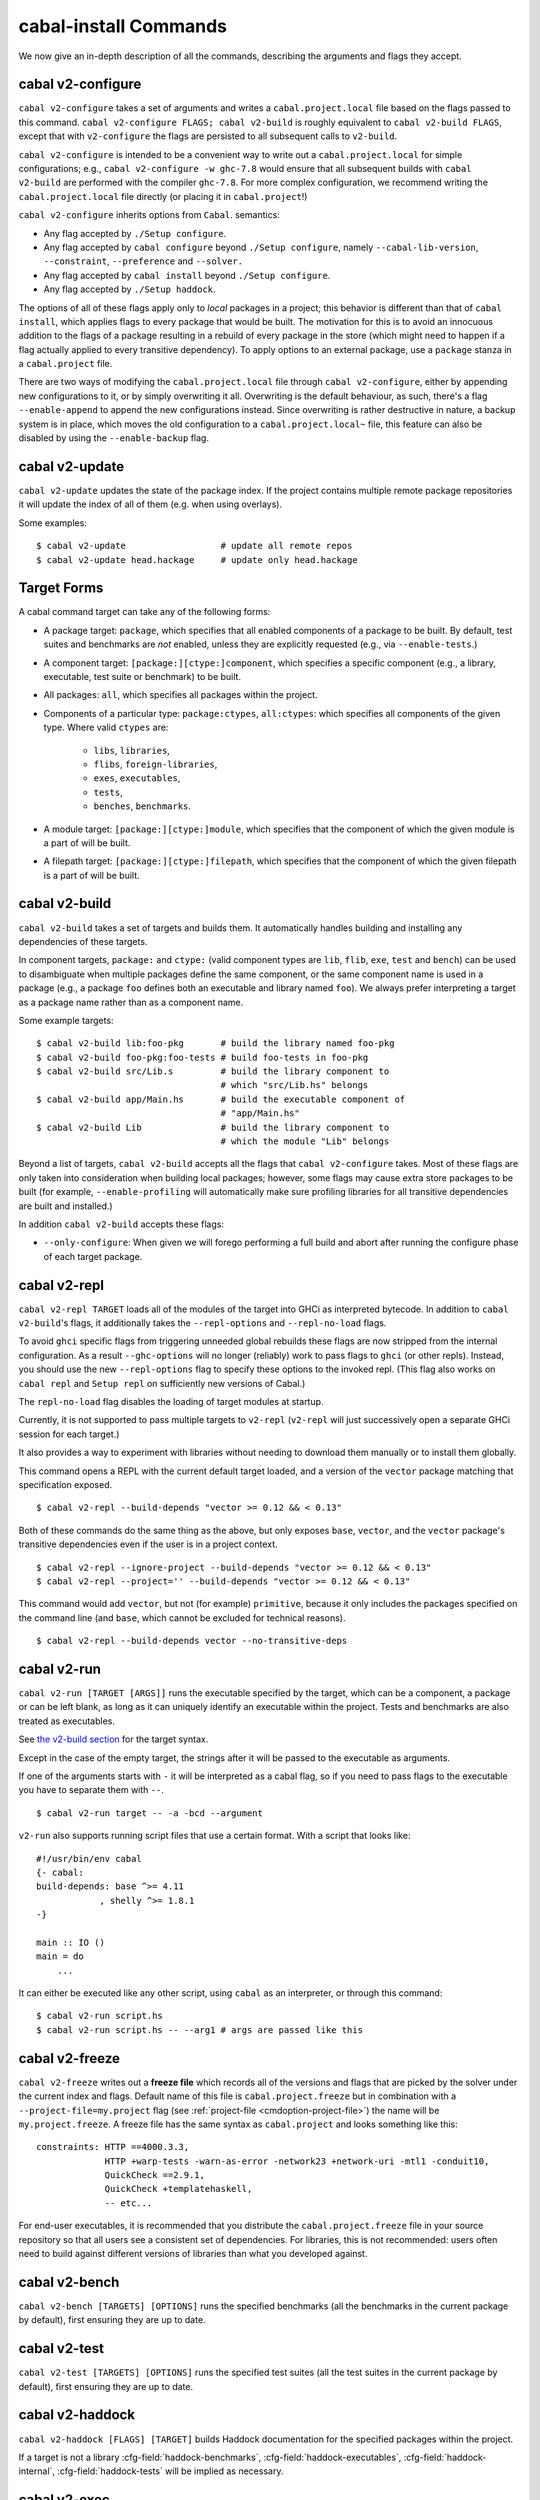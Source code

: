 cabal-install Commands
======================

We now give an in-depth description of all the commands, describing the
arguments and flags they accept.

cabal v2-configure
-------------------

``cabal v2-configure`` takes a set of arguments and writes a
``cabal.project.local`` file based on the flags passed to this command.
``cabal v2-configure FLAGS; cabal v2-build`` is roughly equivalent to
``cabal v2-build FLAGS``, except that with ``v2-configure`` the flags
are persisted to all subsequent calls to ``v2-build``.

``cabal v2-configure`` is intended to be a convenient way to write out
a ``cabal.project.local`` for simple configurations; e.g.,
``cabal v2-configure -w ghc-7.8`` would ensure that all subsequent
builds with ``cabal v2-build`` are performed with the compiler
``ghc-7.8``. For more complex configuration, we recommend writing the
``cabal.project.local`` file directly (or placing it in
``cabal.project``!)

``cabal v2-configure`` inherits options from ``Cabal``. semantics:

-  Any flag accepted by ``./Setup configure``.

-  Any flag accepted by ``cabal configure`` beyond
   ``./Setup configure``, namely ``--cabal-lib-version``,
   ``--constraint``, ``--preference`` and ``--solver.``

-  Any flag accepted by ``cabal install`` beyond ``./Setup configure``.

-  Any flag accepted by ``./Setup haddock``.

The options of all of these flags apply only to *local* packages in a
project; this behavior is different than that of ``cabal install``,
which applies flags to every package that would be built. The motivation
for this is to avoid an innocuous addition to the flags of a package
resulting in a rebuild of every package in the store (which might need
to happen if a flag actually applied to every transitive dependency). To
apply options to an external package, use a ``package`` stanza in a
``cabal.project`` file.

There are two ways of modifying the ``cabal.project.local`` file through
``cabal v2-configure``, either by appending new configurations to it, or
by simply overwriting it all. Overwriting is the default behaviour, as
such, there's a flag ``--enable-append`` to append the new configurations
instead. Since overwriting is rather destructive in nature, a backup system
is in place, which moves the old configuration to a ``cabal.project.local~``
file, this feature can also be disabled by using the ``--enable-backup``
flag.

cabal v2-update
----------------

``cabal v2-update`` updates the state of the package index. If the
project contains multiple remote package repositories it will update
the index of all of them (e.g. when using overlays).

Some examples:

::

    $ cabal v2-update                  # update all remote repos
    $ cabal v2-update head.hackage     # update only head.hackage

Target Forms
------------

A cabal command target can take any of the following forms:

-  A package target: ``package``, which specifies that all enabled
   components of a package to be built. By default, test suites and
   benchmarks are *not* enabled, unless they are explicitly requested
   (e.g., via ``--enable-tests``.)

-  A component target: ``[package:][ctype:]component``, which specifies
   a specific component (e.g., a library, executable, test suite or
   benchmark) to be built.

-  All packages: ``all``, which specifies all packages within the project.

-  Components of a particular type: ``package:ctypes``, ``all:ctypes``:
   which specifies all components of the given type. Where valid
   ``ctypes`` are:

     - ``libs``, ``libraries``,
     - ``flibs``, ``foreign-libraries``,
     - ``exes``, ``executables``,
     - ``tests``,
     - ``benches``, ``benchmarks``.

-  A module target: ``[package:][ctype:]module``, which specifies that the
   component of which the given module is a part of will be built.

-  A filepath target: ``[package:][ctype:]filepath``, which specifies that the
   component of which the given filepath is a part of will be built.

cabal v2-build
---------------

``cabal v2-build`` takes a set of targets and builds them. It
automatically handles building and installing any dependencies of these
targets.

In component targets, ``package:`` and ``ctype:`` (valid component types
are ``lib``, ``flib``, ``exe``, ``test`` and ``bench``) can be used to
disambiguate when multiple packages define the same component, or the
same component name is used in a package (e.g., a package ``foo``
defines both an executable and library named ``foo``). We always prefer
interpreting a target as a package name rather than as a component name.

Some example targets:

::

    $ cabal v2-build lib:foo-pkg       # build the library named foo-pkg
    $ cabal v2-build foo-pkg:foo-tests # build foo-tests in foo-pkg
    $ cabal v2-build src/Lib.s         # build the library component to
                                       # which "src/Lib.hs" belongs
    $ cabal v2-build app/Main.hs       # build the executable component of
                                       # "app/Main.hs"
    $ cabal v2-build Lib               # build the library component to
                                       # which the module "Lib" belongs

Beyond a list of targets, ``cabal v2-build`` accepts all the flags that
``cabal v2-configure`` takes. Most of these flags are only taken into
consideration when building local packages; however, some flags may
cause extra store packages to be built (for example,
``--enable-profiling`` will automatically make sure profiling libraries
for all transitive dependencies are built and installed.)

In addition ``cabal v2-build`` accepts these flags:

- ``--only-configure``: When given we will forego performing a full build and
  abort after running the configure phase of each target package.


cabal v2-repl
--------------

``cabal v2-repl TARGET`` loads all of the modules of the target into
GHCi as interpreted bytecode. In addition to ``cabal v2-build``'s flags,
it additionally takes the ``--repl-options`` and ``--repl-no-load`` flags.

To avoid ``ghci`` specific flags from triggering unneeded global rebuilds these
flags are now stripped from the internal configuration. As a result
``--ghc-options`` will no longer (reliably) work to pass flags to ``ghci`` (or
other repls). Instead, you should use the new ``--repl-options`` flag to
specify these options to the invoked repl. (This flag also works on ``cabal
repl`` and ``Setup repl`` on sufficiently new versions of Cabal.)

The ``repl-no-load`` flag disables the loading of target modules at startup.

Currently, it is not supported to pass multiple targets to ``v2-repl``
(``v2-repl`` will just successively open a separate GHCi session for
each target.)

It also provides a way to experiment with libraries without needing to download
them manually or to install them globally.

This command opens a REPL with the current default target loaded, and a version
of the ``vector`` package matching that specification exposed.

::

    $ cabal v2-repl --build-depends "vector >= 0.12 && < 0.13"

Both of these commands do the same thing as the above, but only exposes ``base``,
``vector``, and the ``vector`` package's transitive dependencies even if the user
is in a project context.

::

    $ cabal v2-repl --ignore-project --build-depends "vector >= 0.12 && < 0.13"
    $ cabal v2-repl --project='' --build-depends "vector >= 0.12 && < 0.13"

This command would add ``vector``, but not (for example) ``primitive``, because
it only includes the packages specified on the command line (and ``base``, which
cannot be excluded for technical reasons).

::

    $ cabal v2-repl --build-depends vector --no-transitive-deps

cabal v2-run
-------------

``cabal v2-run [TARGET [ARGS]]`` runs the executable specified by the
target, which can be a component, a package or can be left blank, as
long as it can uniquely identify an executable within the project.
Tests and benchmarks are also treated as executables.

See `the v2-build section <#cabal-v2-build>`__ for the target syntax.

Except in the case of the empty target, the strings after it will be
passed to the executable as arguments.

If one of the arguments starts with ``-`` it will be interpreted as
a cabal flag, so if you need to pass flags to the executable you
have to separate them with ``--``.

::

    $ cabal v2-run target -- -a -bcd --argument

``v2-run`` also supports running script files that use a certain format. With
a script that looks like:

::

    #!/usr/bin/env cabal
    {- cabal:
    build-depends: base ^>= 4.11
                , shelly ^>= 1.8.1
    -}

    main :: IO ()
    main = do
        ...

It can either be executed like any other script, using ``cabal`` as an
interpreter, or through this command:

::

    $ cabal v2-run script.hs
    $ cabal v2-run script.hs -- --arg1 # args are passed like this

cabal v2-freeze
----------------

``cabal v2-freeze`` writes out a **freeze file** which records all of
the versions and flags that are picked by the solver under the
current index and flags.  Default name of this file is
``cabal.project.freeze`` but in combination with a
``--project-file=my.project`` flag (see :ref:`project-file
<cmdoption-project-file>`)
the name will be ``my.project.freeze``.
A freeze file has the same syntax as ``cabal.project`` and looks
something like this:

.. highlight:: cabal

::

    constraints: HTTP ==4000.3.3,
                 HTTP +warp-tests -warn-as-error -network23 +network-uri -mtl1 -conduit10,
                 QuickCheck ==2.9.1,
                 QuickCheck +templatehaskell,
                 -- etc...


For end-user executables, it is recommended that you distribute the
``cabal.project.freeze`` file in your source repository so that all
users see a consistent set of dependencies. For libraries, this is not
recommended: users often need to build against different versions of
libraries than what you developed against.

cabal v2-bench
---------------

``cabal v2-bench [TARGETS] [OPTIONS]`` runs the specified benchmarks
(all the benchmarks in the current package by default), first ensuring
they are up to date.

cabal v2-test
--------------

``cabal v2-test [TARGETS] [OPTIONS]`` runs the specified test suites
(all the test suites in the current package by default), first ensuring
they are up to date.

cabal v2-haddock
-----------------

``cabal v2-haddock [FLAGS] [TARGET]`` builds Haddock documentation for
the specified packages within the project.

If a target is not a library :cfg-field:`haddock-benchmarks`,
:cfg-field:`haddock-executables`, :cfg-field:`haddock-internal`,
:cfg-field:`haddock-tests` will be implied as necessary.

cabal v2-exec
---------------

``cabal v2-exec [FLAGS] [--] COMMAND [--] [ARGS]`` runs the specified command
using the project's environment. That is, passing the right flags to compiler
invocations and bringing the project's executables into scope.

cabal v2-install
-----------------

``cabal v2-install [FLAGS] [TARGETS]`` builds the specified target packages and
symlinks/copies their executables in ``installdir`` (usually ``~/.cabal/bin``).

.. warning::

  If not every package has an executable to install, use ``all:exes`` rather
  than ``all`` as the target.

For example this command will build the latest ``cabal-install`` and symlink
its ``cabal`` executable:

::

    $ cabal v2-install cabal-install

In addition, it's possible to use ``cabal v2-install`` to install components
of a local project. For example, with an up-to-date Git clone of the Cabal
repository, this command will build cabal-install HEAD and symlink the
``cabal`` executable:

::

    $ cabal v2-install exe:cabal

Where symlinking is not possible (eg. on some Windows versions) the ``copy``
method is used by default. You can specify the install method
by using ``--install-method`` flag:

::

    $ cabal v2-install exe:cabal --install-method=copy --installdir=$HOME/bin

Note that copied executables are not self-contained, since they might use
data-files from the store.

.. _adding-libraries:

Adding libraries to GHC package environments
^^^^^^^^^^^^^^^^^^^^^^^^^^^^^^^^^^^^^^^^^^^^

It is also possible to "install" libraries using the ``--lib`` flag. For
example, this command will build the latest Cabal library and install it:

::

    $ cabal v2-install --lib Cabal

This works by managing GHC package environment files. By default, it is writing
to the global environment in ``~/.ghc/$ARCH-$OS-$GHCVER/environments/default``.
``v2-install`` provides the ``--package-env`` flag to control which of these
environments is modified.

This command will modify the environment file in the current directory:

::

    $ cabal v2-install --lib Cabal --package-env .

This command will modify the environment file in the ``~/foo`` directory:

::

    $ cabal v2-install --lib Cabal --package-env foo/

Do note that the results of the previous two commands will be overwritten by
the use of other v2-style commands, so it is not recommended to use them inside
a project directory.

This command will modify the environment in the ``local.env`` file in the
current directory:

::

    $ cabal v2-install --lib Cabal --package-env local.env

This command will modify the ``myenv`` named global environment:

::

    $ cabal v2-install --lib Cabal --package-env myenv

If you wish to create a named environment file in the current directory where
the name does not contain an extension, you must reference it as ``./myenv``.

You can learn more about how to use these environments in `this section of the
GHC manual <https://downloads.haskell.org/~ghc/latest/docs/html/users_guide/packages.html#package-environments>`_.

cabal v2-clean
---------------

``cabal v2-clean [FLAGS]`` cleans up the temporary files and build artifacts
stored in the ``dist-newstyle`` folder.

By default, it removes the entire folder, but it can also spare the configuration
and caches if the ``--save-config`` option is given, in which case it only removes
the build artefacts (``.hi``, ``.o`` along with any other temporary files generated
by the compiler, along with the build output).

cabal v2-sdist
---------------

``cabal v2-sdist [FLAGS] [TARGETS]`` takes the crucial files needed to build ``TARGETS``
and puts them into an archive format ready for upload to Hackage. These archives are stable
and two archives of the same format built from the same source will hash to the same value.

``cabal v2-sdist`` takes the following flags:

- ``-l``, ``--list-only``: Rather than creating an archive, lists files that would be included.
  Output is to ``stdout`` by default. The file paths are relative to the project's root
  directory.

- ``-o``, ``--output-directory``: Sets the output dir, if a non-default one is desired. The default is
  ``dist-newstyle/sdist/``. ``--output-directory -`` will send output to ``stdout``
  unless multiple archives are being created.

- ``--null-sep``: Only used with ``--list-only``. Separates filenames with a NUL
  byte instead of newlines.

``v2-sdist`` is inherently incompatible with sdist hooks (which were removed in `Cabal-3.0`),
not due to implementation but due to fundamental core invariants
(same source code should result in the same tarball, byte for byte)
that must be satisfied for it to function correctly in the larger v2-build ecosystem.
``autogen-modules`` is able to replace uses of the hooks to add generated modules, along with
the custom publishing of Haddock documentation to Hackage.

cabal gen-bounds
----------------

``cabal gen-bounds [FLAGS]`` generates bounds for all dependencies that do not
currently have them.  Generated bounds are printed to stdout. You can then
paste them into your .cabal file.

See `the section on generating dependency version bounds <cabal-package.html#generating-dependency-version-bounds>`__ for more details and examples.

cabal outdated
--------------

``cabal outdated [FLAGS]`` checks for outdated dependencies in the package
description file or freeze file.

``cabal outdated`` supports the following flags:

- ``--v1-freeze-file``: Read dependency version bounds from the freeze file
  (``cabal.config``) instead of the package description file
  (``$PACKAGENAME.cabal``).

- ``--v2-freeze-file``:

  :since: 2.4
  
  Read dependency version bounds from the v2-style freeze file
  (by default, ``cabal.project.freeze``) instead of the package
  description file. ``--new-freeze-file`` is an alias for this flag
  that can be used with pre-2.4 ``cabal``.

- ``--project-file PROJECTFILE``:

  :since: 2.4
  
  Read dependendency version bounds from the v2-style freeze file
  related to the named project file (i.e., ``$PROJECTFILE.freeze``)
  instead of the package desctription file. If multiple ``--project-file``
  flags are provided, only the final one is considered. This flag
  must only be passed in when ``--new-freeze-file`` is present.

- ``--simple-output``: Print only the names of outdated dependencies, one per line.

- ``--exit-code``: Exit with a non-zero exit code when there are outdated dependencies.

- ``-q, --quiet``: Don't print any output. Implies ``-v0`` and ``--exit-code``.

- ``--ignore PACKAGENAMES``: Don't warn about outdated dependency version bounds for the packages in this list.

- ``--minor [PACKAGENAMES]``: Ignore major version bumps for these packages.
  E.g. if there's a version 2.0 of a package ``pkg`` on Hackage and the freeze
  file specifies the constraint ``pkg == 1.9``, ``cabal outdated --freeze
  --minor=pkg`` will only consider the ``pkg`` outdated when there's a version
  of ``pkg`` on Hackage satisfying ``pkg > 1.9 && < 2.0``. ``--minor`` can also
  be used without arguments, in that case major version bumps are ignored for
  all packages.

  See `the section on listing outdated dependency version bounds <cabal-package.html#listing-outdated-dependency-version-bounds>`__ for more details and examples.

